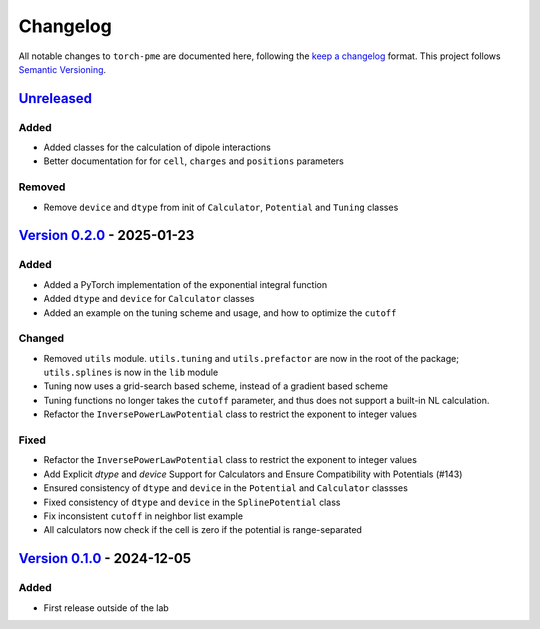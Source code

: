 .. _userdoc-changelog:

Changelog
=========

All notable changes to ``torch-pme`` are documented here, following the `keep a
changelog <https://keepachangelog.com/en/1.1.0/>`_ format. This project follows
`Semantic Versioning <https://semver.org/spec/v2.0.0.html>`_.

.. Possible sections for each release:

.. Added
.. #####

.. Fixed
.. #####

.. Changed
.. #######

.. Removed
.. #######

`Unreleased <https://github.com/lab-cosmo/torch-pme/>`_
-------------------------------------------------------

Added
#####

* Added classes for the calculation of dipole interactions
* Better documentation for for ``cell``, ``charges`` and ``positions`` parameters

Removed
#######

* Remove ``device`` and ``dtype`` from init of ``Calculator``, ``Potential`` and
  ``Tuning`` classes

`Version 0.2.0 <https://github.com/lab-cosmo/torch-pme/releases/tag/v0.2.0>`_ - 2025-01-23
------------------------------------------------------------------------------------------

Added
#####

* Added a PyTorch implementation of the exponential integral function
* Added ``dtype`` and ``device`` for ``Calculator`` classes
* Added an example on the tuning scheme and usage, and how to optimize the ``cutoff``

Changed
#######

* Removed ``utils`` module. ``utils.tuning`` and ``utils.prefactor`` are now in the root
  of the package; ``utils.splines`` is now in the ``lib`` module
* Tuning now uses a grid-search based scheme, instead of a gradient based scheme
* Tuning functions no longer takes the ``cutoff`` parameter, and thus does not
  support a built-in NL calculation.
* Refactor the ``InversePowerLawPotential`` class to restrict the exponent to integer
  values

Fixed
#####

* Refactor the ``InversePowerLawPotential`` class to restrict the exponent to integer
  values
* Add Explicit `dtype` and `device` Support for Calculators and Ensure Compatibility with Potentials (#143)
* Ensured consistency of ``dtype`` and ``device`` in the ``Potential`` and
  ``Calculator`` classses
* Fixed consistency of ``dtype`` and ``device`` in the ``SplinePotential`` class
* Fix inconsistent ``cutoff`` in neighbor list example
* All calculators now check if the cell is zero if the potential is range-separated

`Version 0.1.0 <https://github.com/lab-cosmo/torch-pme/releases/tag/v0.1.0>`_ - 2024-12-05
------------------------------------------------------------------------------------------

Added
#####

* First release outside of the lab
